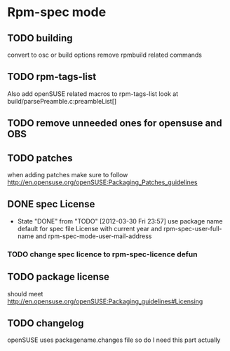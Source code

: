 * Rpm-spec mode 

** TODO building 
    convert to osc or build options
    remove rpmbuild related commands
** TODO rpm-tags-list
   Also add openSUSE related macros to rpm-tags-list look at
   build/parsePreamble.c:preambleList[] 

** TODO remove unneeded ones for opensuse and OBS
** TODO patches
 when adding patches make sure to follow http://en.opensuse.org/openSUSE:Packaging_Patches_guidelines
** DONE spec License
   CLOSED: [2012-03-30 Fri 23:57]
   - State "DONE"       from "TODO"       [2012-03-30 Fri 23:57]
     use package name default for spec file License 
     with current year and rpm-spec-user-full-name and rpm-spec-mode-user-mail-address
*** TODO change spec licence to rpm-spec-licence defun
** TODO package license
   should meet http://en.opensuse.org/openSUSE:Packaging_guidelines#Licensing

** TODO changelog
    openSUSE uses packagename.changes file so do I need this
    part actually
